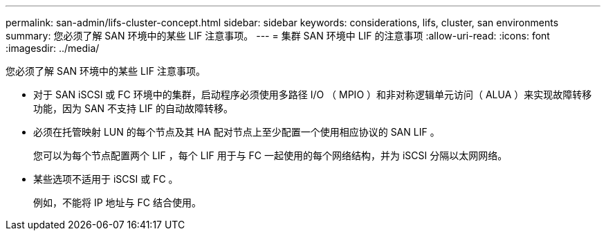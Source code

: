 ---
permalink: san-admin/lifs-cluster-concept.html 
sidebar: sidebar 
keywords: considerations, lifs, cluster, san environments 
summary: 您必须了解 SAN 环境中的某些 LIF 注意事项。 
---
= 集群 SAN 环境中 LIF 的注意事项
:allow-uri-read: 
:icons: font
:imagesdir: ../media/


[role="lead"]
您必须了解 SAN 环境中的某些 LIF 注意事项。

* 对于 SAN iSCSI 或 FC 环境中的集群，启动程序必须使用多路径 I/O （ MPIO ）和非对称逻辑单元访问（ ALUA ）来实现故障转移功能，因为 SAN 不支持 LIF 的自动故障转移。
* 必须在托管映射 LUN 的每个节点及其 HA 配对节点上至少配置一个使用相应协议的 SAN LIF 。
+
您可以为每个节点配置两个 LIF ，每个 LIF 用于与 FC 一起使用的每个网络结构，并为 iSCSI 分隔以太网网络。

* 某些选项不适用于 iSCSI 或 FC 。
+
例如，不能将 IP 地址与 FC 结合使用。


